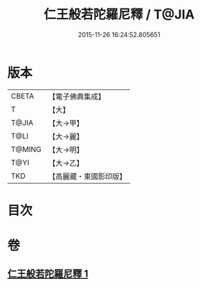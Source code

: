 #+TITLE: 仁王般若陀羅尼釋 / T@JIA
#+DATE: 2015-11-26 16:24:52.805651
* 版本
 |     CBETA|【電子佛典集成】|
 |         T|【大】     |
 |     T@JIA|【大→甲】   |
 |      T@LI|【大→麗】   |
 |    T@MING|【大→明】   |
 |      T@YI|【大→乙】   |
 |       TKD|【高麗藏・東國影印版】|

* 目次
* 卷
** [[file:KR6j0185_001.txt][仁王般若陀羅尼釋 1]]
